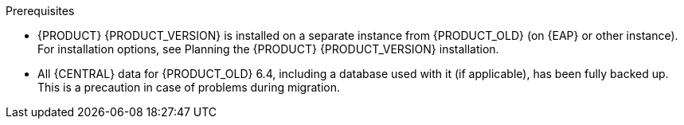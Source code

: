 [id='migration-non-execution-server-con']
ifdef::DM[]
= Migrating {CENTRAL} data

You must migrate your {CENTRAL} data from {PRODUCT_OLD} 6.4 to {PRODUCT} {PRODUCT_VERSION} using the {CENTRAL} migration tool provided with this release to accommodate a new data structure in {PRODUCT} {PRODUCT_VERSION}. You must also update the {PRODUCT_OLD} 6.4 database to be used with {PRODUCT} {PRODUCT_VERSION} using one of the upgrade scripts provided with this release to accommodate a database schema change {PRODUCT} {PRODUCT_VERSION}.
endif::DM[]

ifdef::BA[]
= Migrating {CENTRAL} as design environment only

If you use {CENTRAL} to design decision services but do not use {CENTRAL} as an execution server with live tasks and process instances in {PRODUCT_OLD} 6.4., then follow the steps in this section to migrate to {PRODUCT} {PRODUCT_VERSION}.

If you use {CENTRAL} as both a design environment and an execution server with live tasks and process instances, follow the migration steps in xref:migration-execution-server-con[]. A separate migration path is required to transfer execution server functionality to the {KIE_SERVER} for {PRODUCT} {PRODUCT_VERSION}, in addition to {CENTRAL} data.
endif::BA[]

.Prerequisites
* {PRODUCT} {PRODUCT_VERSION} is installed on a separate instance from {PRODUCT_OLD} (on {EAP} or other instance). For installation options, see Planning the {PRODUCT} {PRODUCT_VERSION} installation.
//@link: Add link to insall planning doc.
* All {CENTRAL} data for {PRODUCT_OLD} 6.4, including a database used with it (if applicable), has been fully backed up. This is a precaution in case of problems during migration.
